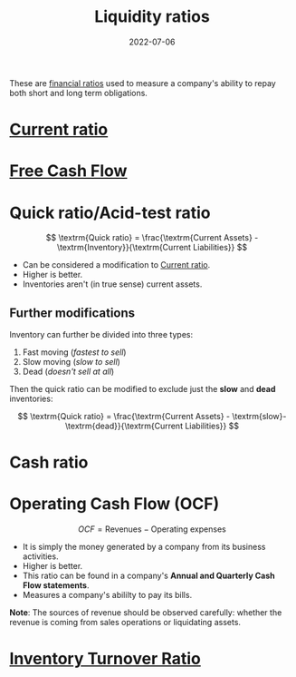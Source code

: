 :PROPERTIES:
:ID:       081bd6a9-e9f3-4f42-ae65-953b8bc2ef1a
:END:
#+title:Liquidity ratios
#+DATE:2022-07-06
#+filetags: :FINANCE:

These are [[id:015a9a59-7267-4f10-84fa-c37cc24bdfdd][financial ratios]] used to measure a company's ability to repay both short and long term obligations.

* [[id:352e757e-5353-4063-ba90-e510739c57db][Current ratio]]
* [[id:316dc74a-a8e4-4ba0-8d34-1e1bb3bd5a19][Free Cash Flow]]
* Quick ratio/Acid-test ratio
:PROPERTIES:
:ID:       e86a6944-7d2e-427a-9e05-176d1520dfee
:END:

\[
\textrm{Quick ratio} = \frac{\textrm{Current Assets} - \textrm{Inventory}}{\textrm{Current Liabilities}}
\]

- Can be considered a modification to [[id:352e757e-5353-4063-ba90-e510739c57db][Current ratio]].
- Higher is better.
- Inventories aren't (in true sense) current assets.

** Further modifications
Inventory can further be divided into three types:
1. Fast moving (/fastest to sell/)
2. Slow moving (/slow to sell/)
3. Dead (/doesn't sell at all/)

Then the quick ratio can be modified to exclude just the *slow* and *dead* inventories:

\[
\textrm{Quick ratio} = \frac{\textrm{Current Assets} - \textrm{slow}- \textrm{dead}}{\textrm{Current Liabilities}}
\]

* Cash ratio
* Operating Cash Flow (OCF)
:PROPERTIES:
:ID:       da225314-4cc0-4adf-8244-823e1a8ad15c
:END:

\[
OCF = \textrm{Revenues} - \textrm{Operating expenses}
\]

- It is simply the money generated by a company from its business activities.
- Higher is better.
- This ratio can be found in a company's *Annual and Quarterly Cash Flow statements*.
- Measures a company's abililty to pay its bills.

*Note*: The sources of revenue should be observed carefully: whether the revenue is coming from sales operations or liquidating assets.

* [[id:8c20936b-dbf4-402e-aa43-ab796fca1e05][Inventory Turnover Ratio]]
